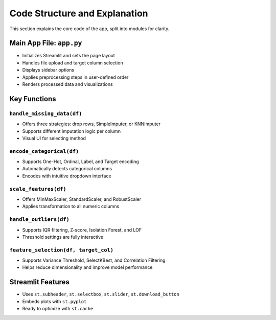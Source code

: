Code Structure and Explanation
==============================

This section explains the core code of the app, split into modules for clarity.

Main App File: ``app.py``
-------------------------

- Initializes Streamlit and sets the page layout
- Handles file upload and target column selection
- Displays sidebar options
- Applies preprocessing steps in user-defined order
- Renders processed data and visualizations

Key Functions
-------------

``handle_missing_data(df)``
^^^^^^^^^^^^^^^^^^^^^^^^^^^
- Offers three strategies: drop rows, SimpleImputer, or KNNImputer
- Supports different imputation logic per column
- Visual UI for selecting method

``encode_categorical(df)``
^^^^^^^^^^^^^^^^^^^^^^^^^^
- Supports One-Hot, Ordinal, Label, and Target encoding
- Automatically detects categorical columns
- Encodes with intuitive dropdown interface

``scale_features(df)``
^^^^^^^^^^^^^^^^^^^^^^
- Offers MinMaxScaler, StandardScaler, and RobustScaler
- Applies transformation to all numeric columns

``handle_outliers(df)``
^^^^^^^^^^^^^^^^^^^^^^^
- Supports IQR filtering, Z-score, Isolation Forest, and LOF
- Threshold settings are fully interactive

``feature_selection(df, target_col)``
^^^^^^^^^^^^^^^^^^^^^^^^^^^^^^^^^^^^^
- Supports Variance Threshold, SelectKBest, and Correlation Filtering
- Helps reduce dimensionality and improve model performance

Streamlit Features
------------------

- Uses ``st.subheader``, ``st.selectbox``, ``st.slider``, ``st.download_button``
- Embeds plots with ``st.pyplot``
- Ready to optimize with ``st.cache``
